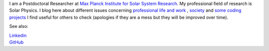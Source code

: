 .. title: Welcome
.. slug: index
.. date: 2020-02-29 15:20:54 UTC+01:00
.. tags: 
.. category: 
.. link: 
.. description: 
.. type: text



I am a Postdoctoral Researcher at `Max Planck Institute for Solar System Research <https://www.mps.mpg.de>`_. My professional field of research is Solar Physics. I blog here about different issues concerning `professional life and work <https://fakahil.github.io/blog/>`_ , `society <https://fakahil.github.io/journal/>`_ and `some coding projects <https://fakahil.github.io/science/>`_ I find useful for others to check (apologies if they are a mess but they will be improved over time).

See also:


|    `Linkedin <https://www.linkedin.com/in/fatima-kahil/>`_
|    `GitHub <https://github.com/fakahil/>`_

